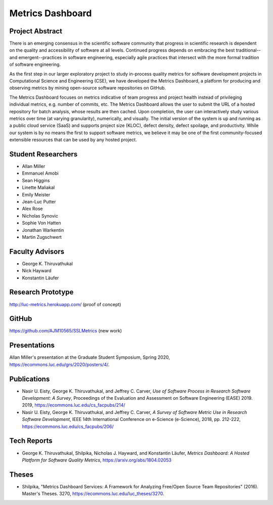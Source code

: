 Metrics Dashboard
=================

Project Abstract
----------------

There is an emerging consensus in the scientific software community that progress in scientific research is dependent on the quality and accessibility of software at all levels.
Continued progress depends on embracing the best traditional--and emergent--practices in software engineering, especially agile practices that intersect with the more formal tradition of software engineering.

As the first step in our larger exploratory project to study in-process quality metrics for software development projects in Computational Science and Engineering (CSE), we have developed the Metrics Dashboard, a platform for producing and observing metrics by mining open-source software repositories on GitHub.

The Metrics Dashboard focuses on metrics indicative of team progress and project health instead of privileging individual metrics, e.g. number of commits, etc. The Metrics Dashboard allows the user to submit the URL of a hosted repository for batch analysis, whose results are then cached. Upon completion, the user can interactively study various metrics over time (at varying granularity), numerically, and visually. The initial version of the system is up and running as a public cloud service (SaaS) and supports project size (KLOC), defect density, defect spoilage, and productivity. While our system is by no means the first to support software metrics, we believe it may be one of the first community-focused extensible resources that can be used by any hosted project.

Student Researchers
---------------------

- Allan Miller
- Emmanuel Amobi
- Sean Higgins
- Linette Maliakal
- Emily Meister
- Jean-Luc Putter
- Alex Rose
- Nicholas Synovic
- Sophie Von Hatten
- Jonathan Warkentin
- Martin Zugschwert

Faculty Advisors
------------------

- George K. Thiruvathukal
- Nick Hayward
- Konstantin Läufer

Research Prototype
---------------------------------

http://luc-metrics.herokuapp.com/ (proof of concept)

GitHub
--------

https://github.com/AJM10565/SSLMetrics (new work)

Presentations
---------------

Allan Miller's presentation at the Graduate Student Symposium, Spring 2020, https://ecommons.luc.edu/grs/2020/posters/4/.

Publications
-------------

- Nasir U. Eisty, George K. Thiruvathukal, and Jeffrey C. Carver, *Use of Software Process in Research Software Development: A Survey*, Proceedings of the Evaluation and Assessment on Software Engineering (EASE) 2019.  2019, https://ecommons.luc.edu/cs_facpubs/214/

- Nasir U. Eisty, George K. Thiruvathukal, and Jeffrey C. Carver, *A Survey of Software Metric Use in Research Software Development*, IEEE 14th International Conference on e-Science (e-Science), 2018, pp. 212-222, https://ecommons.luc.edu/cs_facpubs/206/

Tech Reports
--------------

- George K. Thiruvathukal, Shilpika, Nicholas J. Hayward, and Konstantin Läufer, *Metrics Dashboard: A Hosted Platform for Software Quality Metrics*, https://arxiv.org/abs/1804.02053

Theses
-------

- Shilpika, "Metrics Dashboard Services: A Framework for Analyzing Free/Open Source Team Repositories" (2016). Master's Theses. 3270, https://ecommons.luc.edu/luc_theses/3270.
